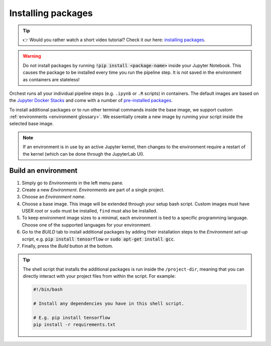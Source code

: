 .. _install packages:

Installing packages
===================

.. tip::
    👉 Would you rather watch a short video tutorial? Check it our here: `installing packages
    <https://app.tella.tv/story/cknr8owf4000308kzalsk11a5>`_.

.. warning::
   Do not install packages by running :code:`!pip install <package-name>` inside your
   Jupyter Notebook. This causes the package to be installed every time you run the pipeline
   step. It is not saved in the environment as containers are stateless!

Orchest runs all your individual pipeline steps (e.g. ``.ipynb`` or ``.R`` scripts) in containers.
The default images are based on the `Jupyter Docker Stacks
<https://jupyter-docker-stacks.readthedocs.io/en/latest/>`_ and come with a number of `pre-installed
packages <https://jupyter-docker-stacks.readthedocs.io/en/latest/using/selecting.html>`_.

To install additional packages or to run other terminal commands inside the base image, we support
custom :ref:`environments <environment glossary>`. We essentially create a new image by running your
script inside the selected base image.

.. note::
    If an environment is in use by an active Jupyter kernel, then changes to the environment require
    a restart of the kernel (which can be done through the JupyterLab UI).

.. _environments:

Build an environment
--------------------

1. Simply go to *Environments* in the left menu pane.
2. Create a new *Environment*. *Environments* are part of a single project.
3. Choose an *Environment name*.
4. Choose a base image. This image will be extended through your setup bash script.
   Custom images must have USER `root` or ``sudo`` must be installed, ``find`` must also be installed.
5. To keep environment image sizes to a minimal, each environment is tied to a specific programming
   language. Choose one of the supported languages for your environment.
6. Go to the *BUILD* tab to install additional packages by adding their installation steps to the *Environment set-up
   script*, e.g. :code:`pip install tensorflow` or :code:`sudo apt-get install gcc`.
7. Finally, press the *Build* button at the bottom.

.. tip::

    The shell script that installs the additional packages is run inside the ``/project-dir``,
    meaning that you can directly interact with your project files from within the script. For
    example:

    .. code-block:: bash

       #!/bin/bash

       # Install any dependencies you have in this shell script.

       # E.g. pip install tensorflow
       pip install -r requirements.txt
